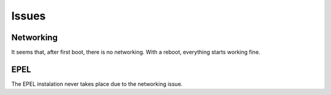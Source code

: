 Issues
======

Networking
----------
It seems that, after first boot, there is no networking. With a reboot, everything starts working fine.

EPEL
----
The EPEL instalation never takes place due to the networking issue.
